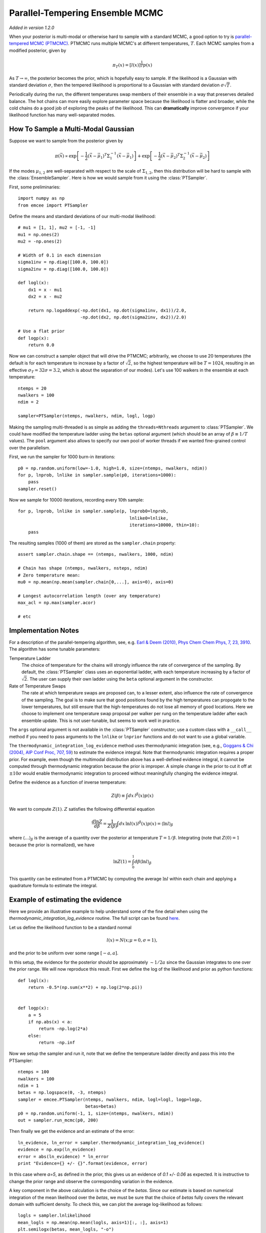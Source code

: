 .. _pt:

.. module:: emcee


Parallel-Tempering Ensemble MCMC
================================

*Added in version 1.2.0*

When your posterior is multi-modal or otherwise hard to sample with a
standard MCMC, a good option to try is `parallel-tempered MCMC (PTMCMC)
<http://en.wikipedia.org/wiki/Parallel_tempering>`_.
PTMCMC runs multiple MCMC's at different temperatures, :math:`T`.  Each MCMC
samples from a modified posterior, given by

.. math::

   \pi_T(x) = \left[ l(x) \right]^{\frac{1}{T}} p(x)

As :math:`T \to \infty`, the posterior becomes the prior, which is
hopefully easy to sample.  If the likelihood is a Gaussian with
standard deviation :math:`\sigma`, then the tempered likelihood is
proportional to a Gaussian with standard deviation :math:`\sigma
\sqrt{T}`.

Periodically during the run, the different temperatures swap members
of their ensemble in a way that preserves detailed balance.  The hot
chains can more easily explore parameter space because the likelihood
is flatter and broader, while the cold chains do a good job of
exploring the peaks of the likelihood.  This can **dramatically**
improve convergence if your likelihood function has many
well-separated modes.

How To Sample a Multi-Modal Gaussian
------------------------------------

Suppose we want to sample from the posterior given by

.. math::

   \pi(\vec{x}) \propto \exp\left[ - \frac{1}{2}
        \left( \vec{x} - \vec{\mu}_1 \right)^T \Sigma^{-1}_1
        \left( \vec{x} - \vec{\mu}_1 \right) \right]
        + \exp\left[ -\frac{1}{2} \left( \vec{x} - \vec{\mu}_2 \right)^T
          \Sigma^{-1}_2 \left( \vec{x} - \vec{\mu}_2 \right) \right]

If the modes :math:`\mu_{1,2}` are well-separated with respect to the
scale of :math:`\Sigma_{1,2}`, then this distribution will be hard to
sample with the :class:`EnsembleSampler`.  Here is how we would sample
from it using the :class:`PTSampler`.

First, some preliminaries::

    import numpy as np
    from emcee import PTSampler

Define the means and standard deviations of our multi-modal likelihood::

    # mu1 = [1, 1], mu2 = [-1, -1]
    mu1 = np.ones(2)
    mu2 = -np.ones(2)

    # Width of 0.1 in each dimension
    sigma1inv = np.diag([100.0, 100.0])
    sigma2inv = np.diag([100.0, 100.0])

    def logl(x):
        dx1 = x - mu1
        dx2 = x - mu2

        return np.logaddexp(-np.dot(dx1, np.dot(sigma1inv, dx1))/2.0,
                            -np.dot(dx2, np.dot(sigma2inv, dx2))/2.0)

    # Use a flat prior
    def logp(x):
        return 0.0

Now we can construct a sampler object that will drive the PTMCMC;
arbitrarily, we choose to use 20 temperatures (the default is for each
temperature to increase by a factor of :math:`\sqrt{2}`, so the
highest temperature will be :math:`T = 1024`, resulting in an
effective :math:`\sigma_T = 32 \sigma = 3.2`, which is about the
separation of our modes).  Let's use 100 walkers in the ensemble at
each temperature::

    ntemps = 20
    nwalkers = 100
    ndim = 2

    sampler=PTSampler(ntemps, nwalkers, ndim, logl, logp)

Making the sampling multi-threaded is as simple as adding the
``threads=Nthreads`` argument to :class:`PTSampler`.  We could have
modified the temperature ladder using the ``betas`` optional argument
(which should be an array of :math:`\beta \equiv 1/T` values).  The
``pool`` argument also allows to specify our own pool of worker
threads if we wanted fine-grained control over the parallelism.

First, we run the sampler for 1000 burn-in iterations::

    p0 = np.random.uniform(low=-1.0, high=1.0, size=(ntemps, nwalkers, ndim))
    for p, lnprob, lnlike in sampler.sample(p0, iterations=1000):
        pass
    sampler.reset()

Now we sample for 10000 iterations, recording every 10th sample::

    for p, lnprob, lnlike in sampler.sample(p, lnprob0=lnprob,
                                               lnlike0=lnlike,
                                               iterations=10000, thin=10):
        pass

The resulting samples (1000 of them) are stored as the
``sampler.chain`` property::

    assert sampler.chain.shape == (ntemps, nwalkers, 1000, ndim)

    # Chain has shape (ntemps, nwalkers, nsteps, ndim)
    # Zero temperature mean:
    mu0 = np.mean(np.mean(sampler.chain[0,...], axis=0), axis=0)

    # Longest autocorrelation length (over any temperature)
    max_acl = np.max(sampler.acor)

    # etc


Implementation Notes
--------------------

For a description of the parallel-tempering algorithm, see, e.g. `Earl
& Deem (2010), Phys Chem Chem Phys, 7, 23, 3910
<http://adsabs.harvard.edu/abs/2005PCCP....7.3910E>`_. The algorithm
has some tunable parameters:

Temperature Ladder
    The choice of temperature for the chains will strongly influence
    the rate of convergence of the sampling.  By default, the
    :class:`PTSampler` class uses an exponential ladder, with each
    temperature increasing by a factor of :math:`\sqrt{2}`.  The user
    can supply their own ladder using the ``beta`` optional argument
    in the constructor.
Rate of Temperature Swaps
    The rate at which temperature swaps are proposed can, to a lesser
    extent, also influence the rate of convergence of the sampling.
    The goal is to make sure that good positions found by the high
    temperatures can propogate to the lower temperatures, but still
    ensure that the high-temperatures do not lose all memory of good
    locations.  Here we choose to implement one temperature swap
    proposal per walker per rung on the temperature ladder after each
    ensemble update.  This is not user-tunable, but seems to work well
    in practice.

The ``args`` optional argument is not available in the
:class:`PTSampler` constructor; use a custom class with a ``__call__``
method if you need to pass arguments to the ``lnlike`` or ``lnprior``
functions and do not want to use a global variable.

The ``thermodynamic_integration_log_evidence`` method uses
thermodynamic integration (see, e.g., `Goggans & Chi (2004), AIP Conf
Proc, 707, 59 <http://dx.doi.org/10.1063/1.1751356>`_) to estimate the
evidence integral.  Note that thermodynamic integration requires a
proper prior.  For example, even though the multimodal distribution
above has a well-defined evidence integral, it cannot be computed
through thermodynamic integration because the prior is improper.  A
simple change in the prior to cut it off at :math:`\pm 10\sigma` would
enable thermodynamic integration to proceed without meaningfully
changing the evidence integral.

Define the evidence as a function of inverse temperature:

.. math::

    Z(\beta) \equiv \int dx\, l^\beta(x) p(x)

We want to compute :math:`Z(1)`.  :math:`Z` satisfies the following
differential equation

.. math::

    \frac{d \ln Z}{d\beta}
        = \frac{1}{Z(\beta)} \int dx\, \ln l(x) l^\beta(x) p(x)
        = \left \langle \ln l \right\rangle_\beta

where :math:`\left\langle \ldots \right\rangle_\beta` is the average
of a quantity over the posterior at temperature :math:`T = 1/\beta`.
Integrating (note that :math:`Z(0) = 1` because the prior is
normalized), we have

.. math::

    \ln Z(1) = \int_0^1 d\beta \left \langle \ln l \right\rangle_\beta

This quantity can be estimated from a PTMCMC by computing the average
:math:`\ln l` within each chain and applying a quadrature formula to
estimate the integral.

Example of estimating the evidence
----------------------------------

Here we provide an illustrative example to help understand some of the fine
detail when using the `thermodynamic_integration_log_evidence` routine. The
full script can be found `here
<https://github.com/dfm/emcee/blob/master/examples/pt_thermodynamic_integration.py>`_.

Let us define the likelihood function to be a standard normal

.. math::

    l(x) = N(x; \mu=0, \sigma=1),

and the prior to be uniform over some range :math:`[-a, a]`.

In this setup, the evidence for the posterior should be approximately
:math:`\sim 1/2a` since the Gaussian integrates to one over the prior range. We
will now reproduce this result. First we define the log of the likelihood and
prior as python functions::

    def logl(x):
        return -0.5*(np.sum(x**2) + np.log(2*np.pi))


    def logp(x):
        a = 5
        if np.abs(x) < a:
            return -np.log(2*a)
        else:
            return -np.inf

Now we setup the sampler and run it, note that we define the temperature ladder
directly and pass this into the PTSampler::

    ntemps = 100
    nwalkers = 100
    ndim = 1
    betas = np.logspace(0, -3, ntemps)
    sampler = emcee.PTSampler(ntemps, nwalkers, ndim, logl=logl, logp=logp,
                              betas=betas)
    p0 = np.random.uniform(-1, 1, size=(ntemps, nwalkers, ndim))
    out = sampler.run_mcmc(p0, 200)

Then finally we get the evidence and an estimate of the error::

    ln_evidence, ln_error = sampler.thermodynamic_integration_log_evidence()
    evidence = np.exp(ln_evidence)
    error = abs(ln_evidence) * ln_error
    print "Evidence={} +/- {}".format(evidence, error)

In this case where `a=5`, as defined in the prior, this gives us an evidence of
`0.1 +/- 0.06` as expected. It is instructive to change the prior range and
observe the corresponding variation in the evidence.

A key component in the above calculation is the choice of the `betas`. Since
our estimate is based on numerical integration of the mean likelihood over the
`betas`, we must be sure that the choice of `betas` fully covers the relevant
domain with sufficient density. To check this, we can plot the average
log-likelihood as follows::

    logls = sampler.lnlikelihood
    mean_logls = np.mean(np.mean(logls, axis=1)[:, :], axis=1)
    plt.semilogx(betas, mean_logls, "-o")
    plt.show()

This produces (with some additional code for labels etc.):

.. image:: ../_static/pt/betas.png

Note that the evidence is found by numerical integration, but first the arrays
must be sorted in ascending order of `betas`.

This plot should always be checked when using the thermodynamic integration
method to ensure that: (a) there are a sufficiently large number of
temperatures to cover the region of interest. If this is not the case it will
usually be evident from the estimated error. (b) the minimum :math:`\beta` is
small enough such that making it slightly smaller does not change the estimated
evidence. This can be diagnosed from the plot by the existence of a plateu as
:math:`\beta \rightarrow 0`.

